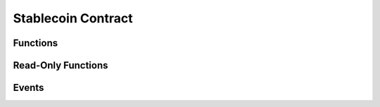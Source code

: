 Stablecoin Contract
===================

.. module:: stablecoin

Functions
---------

.. function:: transferFrom(_from: address, _to: address, _value: uint256) -> bool

    Transfer funds between two accounts using a previously granted approval from the
    originating account to the caller.

    :param address _from: The account funds will originate from.
    :param address _to: The account to credit funds to.
    :param uint256 _value: The amount of funds to transfer.
    :returns: ``True`` iff the function is successful.
    :rtype: bool
    :reverts: If the caller has an insufficient allowance granted by the originating account.
    :reverts: If the receiving account is either the zero address, or the token contract itself.
    :reverts: If the originating account has an insufficient balance.
    :log: :class:`Approval` - iff the caller's allowance is less than ``MAX_UINT256``.
    :log: :class:`Transfer`

.. function:: transfer(_to: address, _value: uint256) -> bool

    Transfer funds from the caller to another account.

    :param address _to: The account to credit funds to.
    :param uint256 _value: The amount of funds to transfer.
    :returns: ``True`` iff the function is successful.
    :rtype: bool
    :reverts: If the receiving account is either the zero address, or the token contract itself.
    :reverts: If the caller has an insufficient balance.
    :log: :class:`Transfer`

.. function:: approve(_spender: address, _value: uint256) -> bool

    Allow an account to transfer up to ``_value`` amount of the caller's funds.

    .. note::

        This function is suceptible to front running as described `here <https://github.com/ethereum/EIPs/issues/20#issuecomment-263524729>`_.
        Use the :func:`increaseAllowance` and :func:`decreaseAllowance` functions to mitigate the described race condition.

    :param address _spender: The account to grant an allowance to.
    :param uint256 _value: The total allowance amount.
    :returns: ``True`` iff the function is successful.
    :rtype: bool
    :log: :class:`Approval`

.. function:: permit(_owner: address, _spender: address, _value: uint256, _deadline: uint256, _v: uint8, _r: bytes32, _s: bytes32) -> bool

    Allow an account to transfer up to ``_value`` amount of ``_owner``'s funds via a signature.

    :param address _owner: The account granting an approval and which generated the signature provided.
    :param address _spender: The account the allowance is granted to.
    :param uint256 _value: The total allowance amount.
    :param uint256 _deadline: The timestamp after which the signature is considered invalid.
    :param uint8 _v: The last byte of the generated signature. 
    :param bytes32 _r: The first 32 byte chunk of the generated signature.
    :param bytes32 _s: The second 32 byte chunk of the generated signature.
    :returns: ``True`` iff the function is successful.
    :rtype: bool
    :reverts: If the ``_owner`` argument is the zero address.
    :reverts: If the ``block.timestamp`` at execution is greater than the ``deadline`` argument.
    :reverts: If the recovered signer is not equivalent to the ``_owner`` argument.
    :log: :class:`Approval`

.. function:: increaseAllowance(_spender: address, _add_value: uint256) -> bool

    Increase the allowance granted to ``_spender`` by the caller.

    **If an overflow were to occur, the allowance is instead set to** ``MAX_UINT256``.

    :param address _spender: The account to increase the allowance of.
    :param uint256 _add_value: The amount to increase the allowance by.
    :returns: ``True`` iff the function is successful.
    :rtype: bool
    :log: :class:`Approval` - iff the allowance is updated to a new value.

.. function:: decreaseAllowance(_spender: address, _sub_value: uint256) -> bool

    Decrease the allowance granted to ``_spender`` by the caller.

    **If an underflow were to occur, the allowance is instead set to** ``0``.

    :param address _spender: The account to decrease the allowance of.
    :param uint256 _sub_value: The amount to decrease the allowance by.
    :returns: ``True`` iff the function is successful.
    :rtype: bool
    :log: :class:`Approval` - iff the allowance is updated to a new value.

.. function:: burnFrom(_from: address, _value: uint256) -> bool

    Burn funds from an account using a previously granted allowance.

    :param address _from: The account to burn funds from.
    :param uint256 _value: The amount of funds to burn.
    :returns: ``True`` iff the function is successful.
    :rtype: bool
    :reverts: If the caller has an insufficient allowance.
    :reverts: If the account funds are to be burned from has an insufficient balance.
    :log: :class:`Approval` - iff the caller's allowance is less than ``MAX_UINT256``.
    :log: :class:`Transfer`

.. function:: burn(_value: uint256) -> bool

    Burn funds.

    :param uint256 _value: The amount of funds to burn.
    :returns: ``True`` iff the function is successful.
    :rtype: bool
    :reverts: If the caller has an insufficient balance.
    :log: :class:`Transfer`

.. function:: mint(_to: address, _value: uint256) -> bool

    Mint new funds to ``_to``.

    :param address _to: The account to received the newly minted funds.
    :param uint256 _value: The amount of funds to mint.
    :returns: ``True`` iff the function is successful.
    :rtype: bool
    :reverts: If the caller is not the :func:`minter`.
    :reverts: If the receiving account is either the zero address, or the token contract itself.
    :reverts: If the :func:`balanceOf` the receiver overflows.
    :reverts: If :func:`totalSupply` overflows.
    :log: :class:`Transfer`

.. function:: set_minter(_new_minter: address)

    Set the minter, which is capable of calling :func:`mint`.

    :param address _new_minter: The account to set as the new minter.
    :reverts: If the caller is not the current :func:`minter`.
    :log: :class:`SetMinter`

Read-Only Functions
-------------------

.. function:: DOMAIN_SEPARATOR() -> bytes32

.. function:: name() -> String[64]

.. function:: symbol() -> String[32]

.. function:: salt() -> bytes32

.. function:: allowance(_owner: address, _spender: address) -> uint256

.. function:: balanceOf(_owner: address) -> uint256

.. function:: totalSupply() -> uint256

.. function:: nonces(_owner: address) -> uint256

.. function:: minter() -> address

Events
------

.. class:: Approval(owner: address, spender: address, value: uint256)

.. class:: Transfer(sender: address, receiver: address, value: uint256)

.. class:: SetMinter(minter: address)
